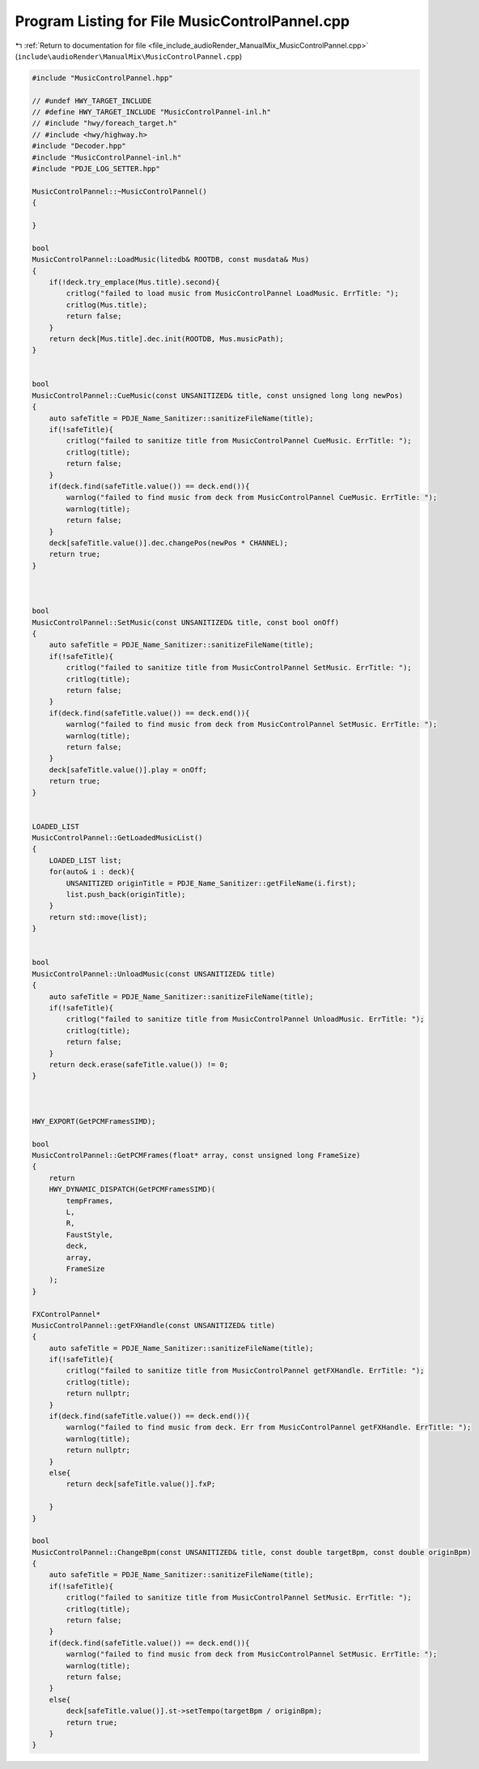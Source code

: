 
.. _program_listing_file_include_audioRender_ManualMix_MusicControlPannel.cpp:

Program Listing for File MusicControlPannel.cpp
===============================================

|exhale_lsh| :ref:`Return to documentation for file <file_include_audioRender_ManualMix_MusicControlPannel.cpp>` (``include\audioRender\ManualMix\MusicControlPannel.cpp``)

.. |exhale_lsh| unicode:: U+021B0 .. UPWARDS ARROW WITH TIP LEFTWARDS

.. code-block:: cpp

   #include "MusicControlPannel.hpp"
   
   // #undef HWY_TARGET_INCLUDE
   // #define HWY_TARGET_INCLUDE "MusicControlPannel-inl.h"
   // #include "hwy/foreach_target.h"
   // #include <hwy/highway.h>
   #include "Decoder.hpp"
   #include "MusicControlPannel-inl.h"
   #include "PDJE_LOG_SETTER.hpp"
   
   MusicControlPannel::~MusicControlPannel()
   {
   
   }
   
   bool
   MusicControlPannel::LoadMusic(litedb& ROOTDB, const musdata& Mus)
   {
       if(!deck.try_emplace(Mus.title).second){
           critlog("failed to load music from MusicControlPannel LoadMusic. ErrTitle: ");
           critlog(Mus.title);
           return false;
       }
       return deck[Mus.title].dec.init(ROOTDB, Mus.musicPath);
   }
   
   
   bool
   MusicControlPannel::CueMusic(const UNSANITIZED& title, const unsigned long long newPos)
   {
       auto safeTitle = PDJE_Name_Sanitizer::sanitizeFileName(title);
       if(!safeTitle){
           critlog("failed to sanitize title from MusicControlPannel CueMusic. ErrTitle: ");
           critlog(title);
           return false;
       }
       if(deck.find(safeTitle.value()) == deck.end()){
           warnlog("failed to find music from deck from MusicControlPannel CueMusic. ErrTitle: ");
           warnlog(title);
           return false;
       }
       deck[safeTitle.value()].dec.changePos(newPos * CHANNEL);
       return true;
   }
   
   
   
   bool
   MusicControlPannel::SetMusic(const UNSANITIZED& title, const bool onOff)
   {
       auto safeTitle = PDJE_Name_Sanitizer::sanitizeFileName(title);
       if(!safeTitle){
           critlog("failed to sanitize title from MusicControlPannel SetMusic. ErrTitle: ");
           critlog(title);
           return false;
       }
       if(deck.find(safeTitle.value()) == deck.end()){
           warnlog("failed to find music from deck from MusicControlPannel SetMusic. ErrTitle: ");
           warnlog(title);
           return false;
       }
       deck[safeTitle.value()].play = onOff;
       return true;
   }
   
   
   LOADED_LIST
   MusicControlPannel::GetLoadedMusicList()
   {
       LOADED_LIST list;
       for(auto& i : deck){
           UNSANITIZED originTitle = PDJE_Name_Sanitizer::getFileName(i.first);
           list.push_back(originTitle);
       }
       return std::move(list);
   }
   
   
   bool
   MusicControlPannel::UnloadMusic(const UNSANITIZED& title)
   {
       auto safeTitle = PDJE_Name_Sanitizer::sanitizeFileName(title);
       if(!safeTitle){
           critlog("failed to sanitize title from MusicControlPannel UnloadMusic. ErrTitle: ");
           critlog(title);
           return false;
       }
       return deck.erase(safeTitle.value()) != 0;
   }
   
   
   
   HWY_EXPORT(GetPCMFramesSIMD);
   
   bool
   MusicControlPannel::GetPCMFrames(float* array, const unsigned long FrameSize)
   {
       return
       HWY_DYNAMIC_DISPATCH(GetPCMFramesSIMD)(
           tempFrames,
           L,
           R,
           FaustStyle,
           deck,
           array,
           FrameSize
       );
   }
   
   FXControlPannel*
   MusicControlPannel::getFXHandle(const UNSANITIZED& title)
   {
       auto safeTitle = PDJE_Name_Sanitizer::sanitizeFileName(title);
       if(!safeTitle){
           critlog("failed to sanitize title from MusicControlPannel getFXHandle. ErrTitle: ");
           critlog(title);
           return nullptr;
       }
       if(deck.find(safeTitle.value()) == deck.end()){
           warnlog("failed to find music from deck. Err from MusicControlPannel getFXHandle. ErrTitle: ");
           warnlog(title);
           return nullptr;
       }
       else{
           return deck[safeTitle.value()].fxP;
   
       }
   }
   
   bool
   MusicControlPannel::ChangeBpm(const UNSANITIZED& title, const double targetBpm, const double originBpm)
   {
       auto safeTitle = PDJE_Name_Sanitizer::sanitizeFileName(title);
       if(!safeTitle){
           critlog("failed to sanitize title from MusicControlPannel SetMusic. ErrTitle: ");
           critlog(title);
           return false;
       }
       if(deck.find(safeTitle.value()) == deck.end()){
           warnlog("failed to find music from deck from MusicControlPannel SetMusic. ErrTitle: ");
           warnlog(title);
           return false;
       }
       else{
           deck[safeTitle.value()].st->setTempo(targetBpm / originBpm);
           return true;
       }
   }
